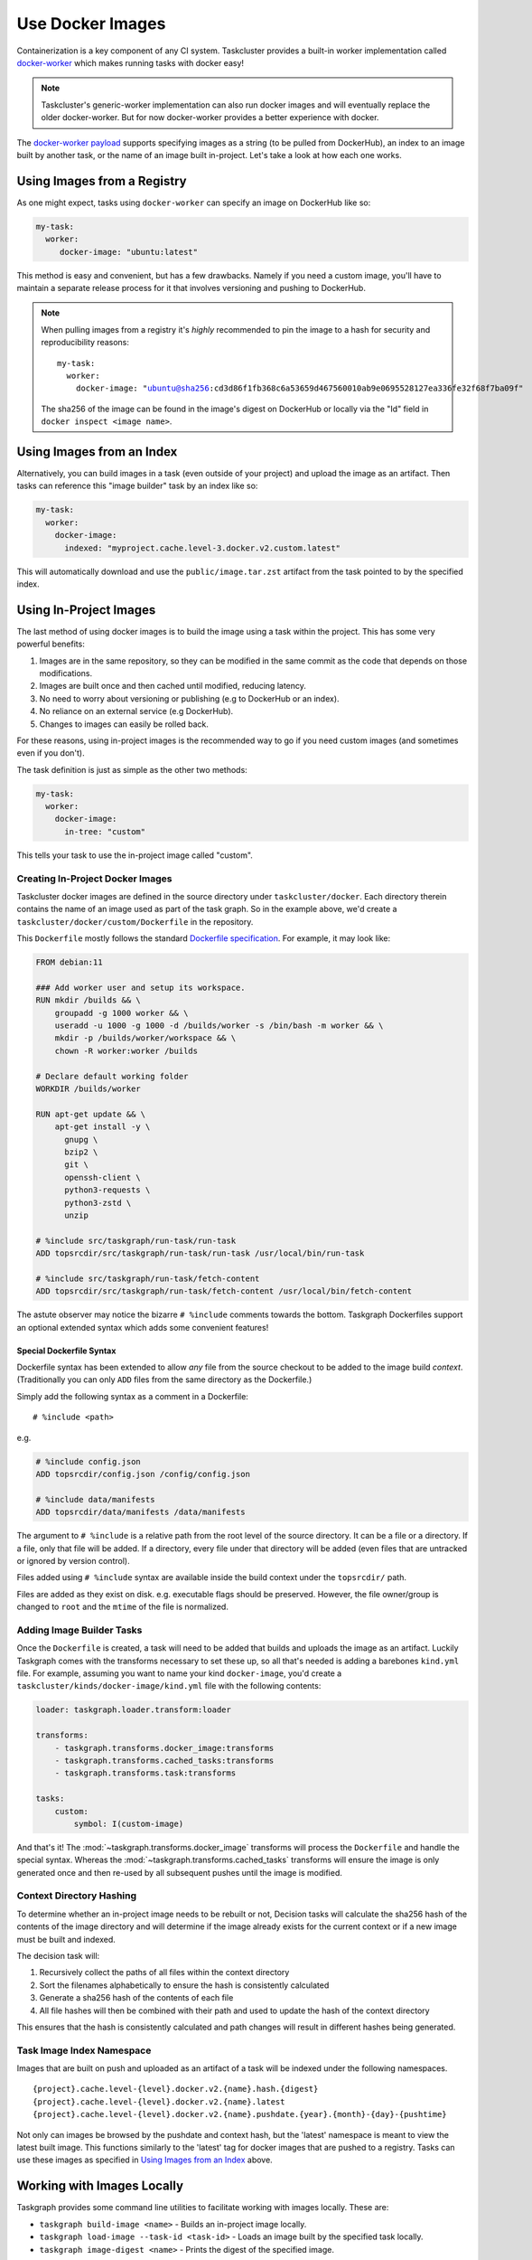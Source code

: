 Use Docker Images
=================

Containerization is a key component of any CI system. Taskcluster provides a
built-in worker implementation called `docker-worker`_ which makes running
tasks with docker easy!

.. note::

   Taskcluster's generic-worker implementation can also run docker images and
   will eventually replace the older docker-worker. But for now docker-worker
   provides a better experience with docker.

The `docker-worker payload`_ supports specifying images as a string (to be
pulled from DockerHub), an index to an image built by another task, or the name
of an image built in-project. Let's take a look at how each one works.

.. _docker-worker: https://docs.taskcluster.net/docs/reference/workers/docker-worker
.. _docker-worker payload: https://docs.taskcluster.net/docs/reference/workers/docker-worker/payload

Using Images from a Registry
----------------------------

As one might expect, tasks using ``docker-worker`` can specify an image on
DockerHub like so:

.. code-block:: yaml

   my-task:
     worker:
        docker-image: "ubuntu:latest"

This method is easy and convenient, but has a few drawbacks. Namely if you need
a custom image, you'll have to maintain a separate release process for it that
involves versioning and pushing to DockerHub.

.. note::

    When pulling images from a registry it's *highly* recommended to pin the image to a
    hash for security and reproducibility reasons:

    .. parsed-literal::

        my-task:
          worker:
            docker-image: "ubuntu@sha256:cd3d86f1fb368c6a53659d467560010ab9e0695528127ea336fe32f68f7ba09f"

    The sha256 of the image can be found in the image's digest on DockerHub or
    locally via the "Id" field in ``docker inspect <image name>``.

Using Images from an Index
--------------------------

Alternatively, you can build images in a task (even outside of your project)
and upload the image as an artifact. Then tasks can reference this "image builder"
task by an index like so:

.. code-block:: yaml

   my-task:
     worker:
       docker-image:
         indexed: "myproject.cache.level-3.docker.v2.custom.latest"

This will automatically download and use the ``public/image.tar.zst`` artifact
from the task pointed to by the specified index.

Using In-Project Images
-----------------------

The last method of using docker images is to build the image using a task within
the project. This has some very powerful benefits:

1. Images are in the same repository, so they can be modified in the same commit
   as the code that depends on those modifications.
2. Images are built once and then cached until modified, reducing latency.
3. No need to worry about versioning or publishing (e.g to DockerHub or an index).
4. No reliance on an external service (e.g DockerHub).
5. Changes to images can easily be rolled back.

For these reasons, using in-project images is the recommended way to go if you
need custom images (and sometimes even if you don't).

The task definition is just as simple as the other two methods:

.. code-block:: yaml

   my-task:
     worker:
       docker-image:
         in-tree: "custom"

This tells your task to use the in-project image called "custom".

Creating In-Project Docker Images
~~~~~~~~~~~~~~~~~~~~~~~~~~~~~~~~~

Taskcluster docker images are defined in the source directory under
``taskcluster/docker``. Each directory therein contains the name of an
image used as part of the task graph. So in the example above, we'd create
a ``taskcluster/docker/custom/Dockerfile`` in the repository.

This ``Dockerfile`` mostly follows the standard `Dockerfile specification`_.
For example, it may look like:

.. code-block::

    FROM debian:11

    ### Add worker user and setup its workspace.
    RUN mkdir /builds && \
        groupadd -g 1000 worker && \
        useradd -u 1000 -g 1000 -d /builds/worker -s /bin/bash -m worker && \
        mkdir -p /builds/worker/workspace && \
        chown -R worker:worker /builds

    # Declare default working folder
    WORKDIR /builds/worker

    RUN apt-get update && \
        apt-get install -y \
          gnupg \
          bzip2 \
          git \
          openssh-client \
          python3-requests \
          python3-zstd \
          unzip

    # %include src/taskgraph/run-task/run-task
    ADD topsrcdir/src/taskgraph/run-task/run-task /usr/local/bin/run-task

    # %include src/taskgraph/run-task/fetch-content
    ADD topsrcdir/src/taskgraph/run-task/fetch-content /usr/local/bin/fetch-content

The astute observer may notice the bizarre ``# %include`` comments towards the
bottom. Taskgraph Dockerfiles support an optional extended syntax which adds
some convenient features!

.. _Dockerfile specification: https://docs.docker.com/engine/reference/builder/

Special Dockerfile Syntax
.........................

Dockerfile syntax has been extended to allow *any* file from the
source checkout to be added to the image build *context*. (Traditionally
you can only ``ADD`` files from the same directory as the Dockerfile.)

Simply add the following syntax as a comment in a Dockerfile::

   # %include <path>

e.g.

.. code-block::

   # %include config.json
   ADD topsrcdir/config.json /config/config.json

   # %include data/manifests
   ADD topsrcdir/data/manifests /data/manifests

The argument to ``# %include`` is a relative path from the root level of
the source directory. It can be a file or a directory. If a file, only that
file will be added. If a directory, every file under that directory will be
added (even files that are untracked or ignored by version control).

Files added using ``# %include`` syntax are available inside the build
context under the ``topsrcdir/`` path.

Files are added as they exist on disk. e.g. executable flags should be
preserved. However, the file owner/group is changed to ``root`` and the
``mtime`` of the file is normalized.

Adding Image Builder Tasks
~~~~~~~~~~~~~~~~~~~~~~~~~~

Once the ``Dockerfile`` is created, a task will need to be added that builds
and uploads the image as an artifact. Luckily Taskgraph comes with the
transforms necessary to set these up, so all that's needed is adding a
barebones ``kind.yml`` file. For example, assuming you want to name your kind
``docker-image``, you'd create a ``taskcluster/kinds/docker-image/kind.yml`` file
with the following contents:

.. code-block:: yaml

   loader: taskgraph.loader.transform:loader

   transforms:
       - taskgraph.transforms.docker_image:transforms
       - taskgraph.transforms.cached_tasks:transforms
       - taskgraph.transforms.task:transforms

   tasks:
       custom:
           symbol: I(custom-image)

And that's it! The :mod:`~taskgraph.transforms.docker_image` transforms will
process the ``Dockerfile`` and handle the special syntax. Whereas the
:mod:`~taskgraph.transforms.cached_tasks` transforms will ensure the image is
only generated once and then re-used by all subsequent pushes until the image
is modified.

Context Directory Hashing
~~~~~~~~~~~~~~~~~~~~~~~~~

To determine whether an in-project image needs to be rebuilt or not, Decision
tasks will calculate the sha256 hash of the contents of the image directory and
will determine if the image already exists for the current context or if a new
image must be built and indexed.

The decision task will:

1. Recursively collect the paths of all files within the context directory
2. Sort the filenames alphabetically to ensure the hash is consistently calculated
3. Generate a sha256 hash of the contents of each file
4. All file hashes will then be combined with their path and used to update the
   hash of the context directory

This ensures that the hash is consistently calculated and path changes will result
in different hashes being generated.

Task Image Index Namespace
~~~~~~~~~~~~~~~~~~~~~~~~~~

Images that are built on push and uploaded as an artifact of a task will be indexed under the
following namespaces.

.. parsed-literal::

   {project}.cache.level-{level}.docker.v2.{name}.hash.{digest}
   {project}.cache.level-{level}.docker.v2.{name}.latest
   {project}.cache.level-{level}.docker.v2.{name}.pushdate.{year}.{month}-{day}-{pushtime}

Not only can images be browsed by the pushdate and context hash, but the 'latest' namespace
is meant to view the latest built image. This functions similarly to the 'latest' tag
for docker images that are pushed to a registry. Tasks can use these images as specified in
`Using Images from an Index`_ above.

Working with Images Locally
---------------------------

Taskgraph provides some command line utilities to facilitate working with images locally.
These are:

* ``taskgraph build-image <name>`` - Builds an in-project image locally.
* ``taskgraph load-image --task-id <task-id>`` - Loads an image built by the
  specified task locally.
* ``taskgraph image-digest <name>`` - Prints the digest of the specified image.

See the :doc:`/reference/cli` reference for more details.
